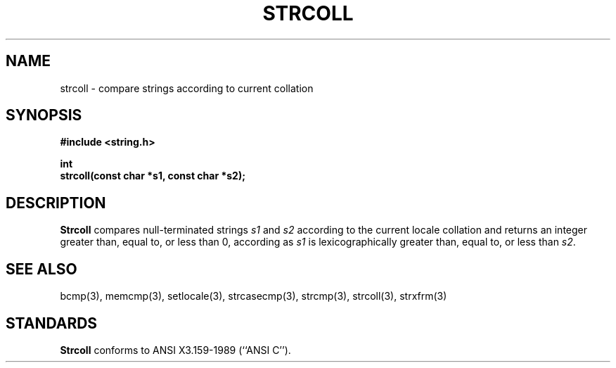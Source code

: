 .\" Copyright (c) 1990 The Regents of the University of California.
.\" All rights reserved.
.\"
.\" This code is derived from software contributed to Berkeley by
.\" Chris Torek.
.\"
.\" Redistribution and use in source and binary forms, with or without
.\" modification, are permitted provided that the following conditions
.\" are met:
.\" 1. Redistributions of source code must retain the above copyright
.\"    notice, this list of conditions and the following disclaimer.
.\" 2. Redistributions in binary form must reproduce the above copyright
.\"    notice, this list of conditions and the following disclaimer in the
.\"    documentation and/or other materials provided with the distribution.
.\" 3. All advertising materials mentioning features or use of this software
.\"    must display the following acknowledgement:
.\"	This product includes software developed by the University of
.\"	California, Berkeley and its contributors.
.\" 4. Neither the name of the University nor the names of its contributors
.\"    may be used to endorse or promote products derived from this software
.\"    without specific prior written permission.
.\"
.\" THIS SOFTWARE IS PROVIDED BY THE REGENTS AND CONTRIBUTORS ``AS IS'' AND
.\" ANY EXPRESS OR IMPLIED WARRANTIES, INCLUDING, BUT NOT LIMITED TO, THE
.\" IMPLIED WARRANTIES OF MERCHANTABILITY AND FITNESS FOR A PARTICULAR PURPOSE
.\" ARE DISCLAIMED.  IN NO EVENT SHALL THE REGENTS OR CONTRIBUTORS BE LIABLE
.\" FOR ANY DIRECT, INDIRECT, INCIDENTAL, SPECIAL, EXEMPLARY, OR CONSEQUENTIAL
.\" DAMAGES (INCLUDING, BUT NOT LIMITED TO, PROCUREMENT OF SUBSTITUTE GOODS
.\" OR SERVICES; LOSS OF USE, DATA, OR PROFITS; OR BUSINESS INTERRUPTION)
.\" HOWEVER CAUSED AND ON ANY THEORY OF LIABILITY, WHETHER IN CONTRACT, STRICT
.\" LIABILITY, OR TORT (INCLUDING NEGLIGENCE OR OTHERWISE) ARISING IN ANY WAY
.\" OUT OF THE USE OF THIS SOFTWARE, EVEN IF ADVISED OF THE POSSIBILITY OF
.\" SUCH DAMAGE.
.\"
.\"	@(#)strcoll.3	5.3 (Berkeley) 06/24/90
.\"
.TH STRCOLL 3 ""
.UC 4
.SH NAME
strcoll \- compare strings according to current collation
.SH SYNOPSIS
.nf
.ft B
#include <string.h>

int
strcoll(const char *s1, const char *s2);
.ft R
.fi
.SH DESCRIPTION
.B Strcoll
compares null-terminated strings
.I s1
and
.I s2
according to the current locale collation
and returns an integer greater than, equal to, or less than 0,
according as
.I s1
is lexicographically greater than, equal to, or less than
.IR s2 .
.SH SEE ALSO
bcmp(3), memcmp(3), setlocale(3), strcasecmp(3), strcmp(3), strcoll(3),
strxfrm(3)
.SH STANDARDS
.B Strcoll
conforms to ANSI X3.159-1989 (``ANSI C'').
